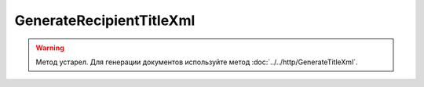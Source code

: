GenerateRecipientTitleXml
==========================

.. warning::
	Метод устарел. Для генерации документов используйте метод :doc:`../../http/GenerateTitleXml`.

.. http:post:: /GenerateRecipientTitleXml

	:queryparam documentVersion: строковый идентификатор версии типа документа. Если не указан, то по умолчанию используется значение версии взятое из документа, для которого выполняется генерация титула.
	:queryparam boxId: идентификатор :doc:`ящика <../../entities/box>` организации.
	:queryparam senderTitleMessageId: идентификатор сообщения, содержащего соответствующий титул продавца.
	:queryparam senderTitleAttachmentId: идентификатор сущности, представляющей титул продавца, для которого требуется изготовить титул заказчика.

	:requestheader Authorization: данные, необходимые для :doc:`авторизации <../../Authorization>`.

	:request Body: Тело запроса должно содержать заполненный XML-файл, соответствующий XSD-схеме контракта для генерации титула получателя данного типа документа. XSD-схема контракта, необходимого для генерации титула, может быть получена с помощью ссылки, доступной в поле *UserDataXsdUrl* контракта :doc:`DocumentTitle <../../proto/obsolete/DocumentTypeDescription>`, который можно получить с помощью метода :doc:`../../http/GetDocumentTypes`. Инструкция о получении данных из метода ``GetDocumentTypes`` приведена на странице :doc:`../../instructions/getdoctypes`.
	
	:statuscode 200: операция успешно завершена.
	:statuscode 400: данные в запросе имеют неверный формат или отсутствуют обязательные параметры.
	:statuscode 401: в запросе отсутствует HTTP-заголовок ``Authorization`` или в этом заголовке содержатся некорректные авторизационные данные.
	:statuscode 402: у организации с указанным идентификатором ``boxId`` закончилась подписка на API.
	:statuscode 403: у пользователя нет прав доступа к титулу отправителя указанного документа.
	:statuscode 405: используется неподходящий HTTP-метод.
	:statuscode 500: при обработке запроса возникла непредвиденная ошибка.

	:responseheader Content-Disposition: имя файла сгенерированного титула.
	
	:response Body: Тело ответа содержит сгенерированный XML-файл титула получателя для указанного документа, построенный на основании данных из запроса. Файл изготавливается в соответствии с XSD-схемой соответствующего типа документа.